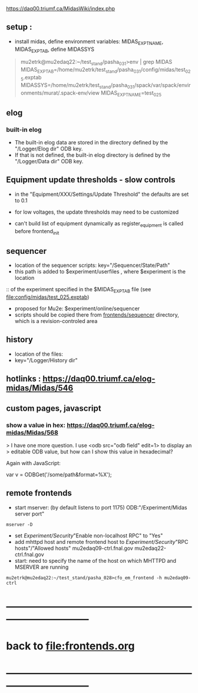 #+startup:fold -*- buffer-read-only: t -*- 
#
# this is a set of short notes complementing the MIDAS documentation at 

            https://daq00.triumf.ca/MidasWiki/index.php
# ------------------------------------------------------------------------------
** setup :                                                                   
- install midas, define environment variables:
  MIDAS_EXPT_NAME, MIDAS_EXPTAB, define MIDASSYS
#+begin_quote example                                                        
mu2etrk@mu2edaq22:~/test_stand/pasha_031>env | grep MIDAS
MIDAS_EXPTAB=/home/mu2etrk/test_stand/pasha_031/config/midas/test_025.exptab
MIDASSYS=/home/mu2etrk/test_stand/pasha_031/spack/var/spack/environments/murat/.spack-env/view
MIDAS_EXPT_NAME=test_025
#+end_quote 
** elog                                                                      
*** built-in elog                                                            
- The built-in elog data are stored in the directory defined by the "/Logger/Elog dir" ODB key. 
- If that is not defined, the built-in elog directory is defined by the "/Logger/Data dir" ODB key.
** Equipment update thresholds - slow controls                               
- in the "Equipment/XXX/Settings/Update Threshold" the defaults are set to 0.1
- for low voltages, the update thresholds may need to be customized

- can't build list of equipment dynamically as register_equipment is called before frontend_init
** sequencer                                                                 
- location of the sequencer scripts: key="/Sequencer/State/Path"
- this path is added to $experiment/userfiles , where $experiment is the location
::  of the experiment specified in the $MIDAS_EXPTAB file (see file:config/midas/test_025.exptab)
- proposed for Mu2e: $experiment/online/sequencer
- scripts should be copied there from [[file:../sequencer][frontends/sequencer]] directory, which is 
  a revision-controled area
** history                                                                   
- location of the files:                                                     
- key="/Logger/History dir"
** hotlinks : https://daq00.triumf.ca/elog-midas/Midas/546
** custom pages, javascript                                                  
*** show a value in hex: https://daq00.triumf.ca/elog-midas/Midas/568        
> I have one more question. I use <odb src="odb field" edit=1> to display an 
> editable ODB value, but how can I show this value in hexadecimal?

Again with JavaScript:

  var v = ODBGet('/some/path&format=%X');
** remote frontends                                                          
- start mserver: (by default listens to port 1175) ODB:"/Experiment/Midas server port"
#+begin_src
mserver -D
#+end_src
- set /Experiment/Security/"Enable non-localhost RPC" to "Yes"
- add mhttpd host and remote frontend host to /Experiment/Security/"RPC hosts"/"Allowed hosts"
  mu2edaq09-ctrl.fnal.gov
  mu2edaq22-ctrl.fnal.gov
- start: need to specify the name of the host on which MHTTPD and MSERVER are running
#+begin_src
mu2etrk@mu2edaq22:~/test_stand/pasha_028>cfo_em_frontend -h mu2edaq09-ctrl 
#+end_src

* ------------------------------------------------------------------------------
* back to file:frontends.org
* ------------------------------------------------------------------------------
